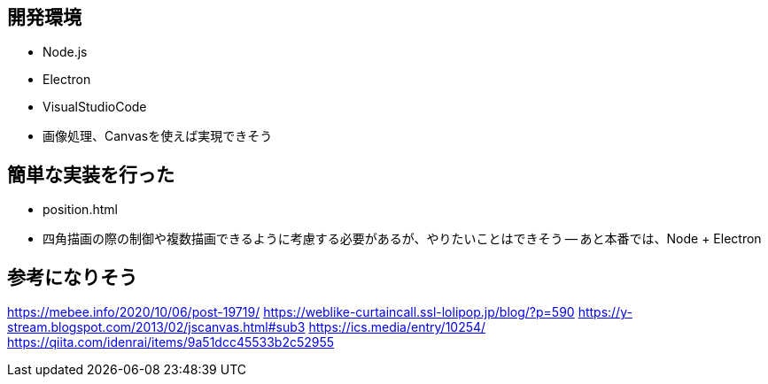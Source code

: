 ## 開発環境
- Node.js
- Electron
- VisualStudioCode

- 画像処理、Canvasを使えば実現できそう

## 簡単な実装を行った
- position.html
- 四角描画の際の制御や複数描画できるように考慮する必要があるが、やりたいことはできそう
-- あと本番では、Node + Electron

## 参考になりそう
https://mebee.info/2020/10/06/post-19719/
https://weblike-curtaincall.ssl-lolipop.jp/blog/?p=590
https://y-stream.blogspot.com/2013/02/jscanvas.html#sub3
https://ics.media/entry/10254/
https://qiita.com/idenrai/items/9a51dcc45533b2c52955